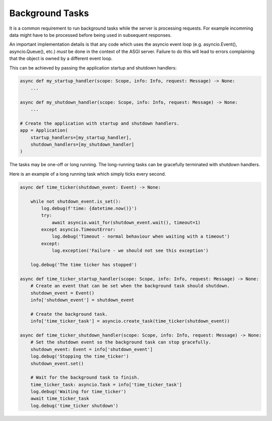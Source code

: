 Background Tasks
================

It is a common requirement to run background tasks while the server is processing
requests. For example incomming data might have to be processed before being used
in subsequent responses.

An important implementation details is that any code which uses the asyncio event
loop (e.g. asyncio.Event(), asyncio.Queue(), etc.) *must* be done in the context
of the ASGI server. Failure to do this will lead to errors complaining that the
object is owned by a different event loop.

This can be achieved by passing the application startup and shutdown handlers:

.. code-block:: python

    async def my_startup_handler(scope: Scope, info: Info, request: Message) -> None:
        ...

    async def my_shutdown_handler(scope: Scope, info: Info, request: Message) -> None:
        ...

    # Create the application with startup and shutdown handlers.
    app = Application(
        startup_handlers=[my_startup_handler],
        shutdown_handlers=[my_shutdown_handler]
    )

The tasks may be one-off or long running. The long-running tasks can be gracefully terminated
with shutdown handlers.

Here is an example of a long running task which simply ticks every second.

.. code-block:: python

    async def time_ticker(shutdown_event: Event) -> None:

        while not shutdown_event.is_set():
            log.debug(f'time: {datetime.now()}')
            try:
                await asyncio.wait_for(shutdown_event.wait(), timeout=1)
            except asyncio.TimeoutError:
                log.debug('Timeout - normal behaviour when waiting with a timeout')
            except:
                log.exception('Failure - we should not see this exception')

        log.debug('The time ticker has stopped')

    async def time_ticker_startup_handler(scope: Scope, info: Info, request: Message) -> None:
        # Create an event that can be set when the background task should shutdown.
        shutdown_event = Event()
        info['shutdown_event'] = shutdown_event

        # Create the background task.
        info['time_ticker_task'] = asyncio.create_task(time_ticker(shutdown_event))

    async def time_ticker_shutdown_handler(scope: Scope, info: Info, request: Message) -> None:
        # Set the shutdown event so the background task can stop gracefully.
        shutdown_event: Event = info['shutdown_event']
        log.debug('Stopping the time_ticker')
        shutdown_event.set()

        # Wait for the background task to finish.
        time_ticker_task: asyncio.Task = info['time_ticker_task']
        log.debug('Waiting for time_ticker')
        await time_ticker_task
        log.debug('time_ticker shutdown')
